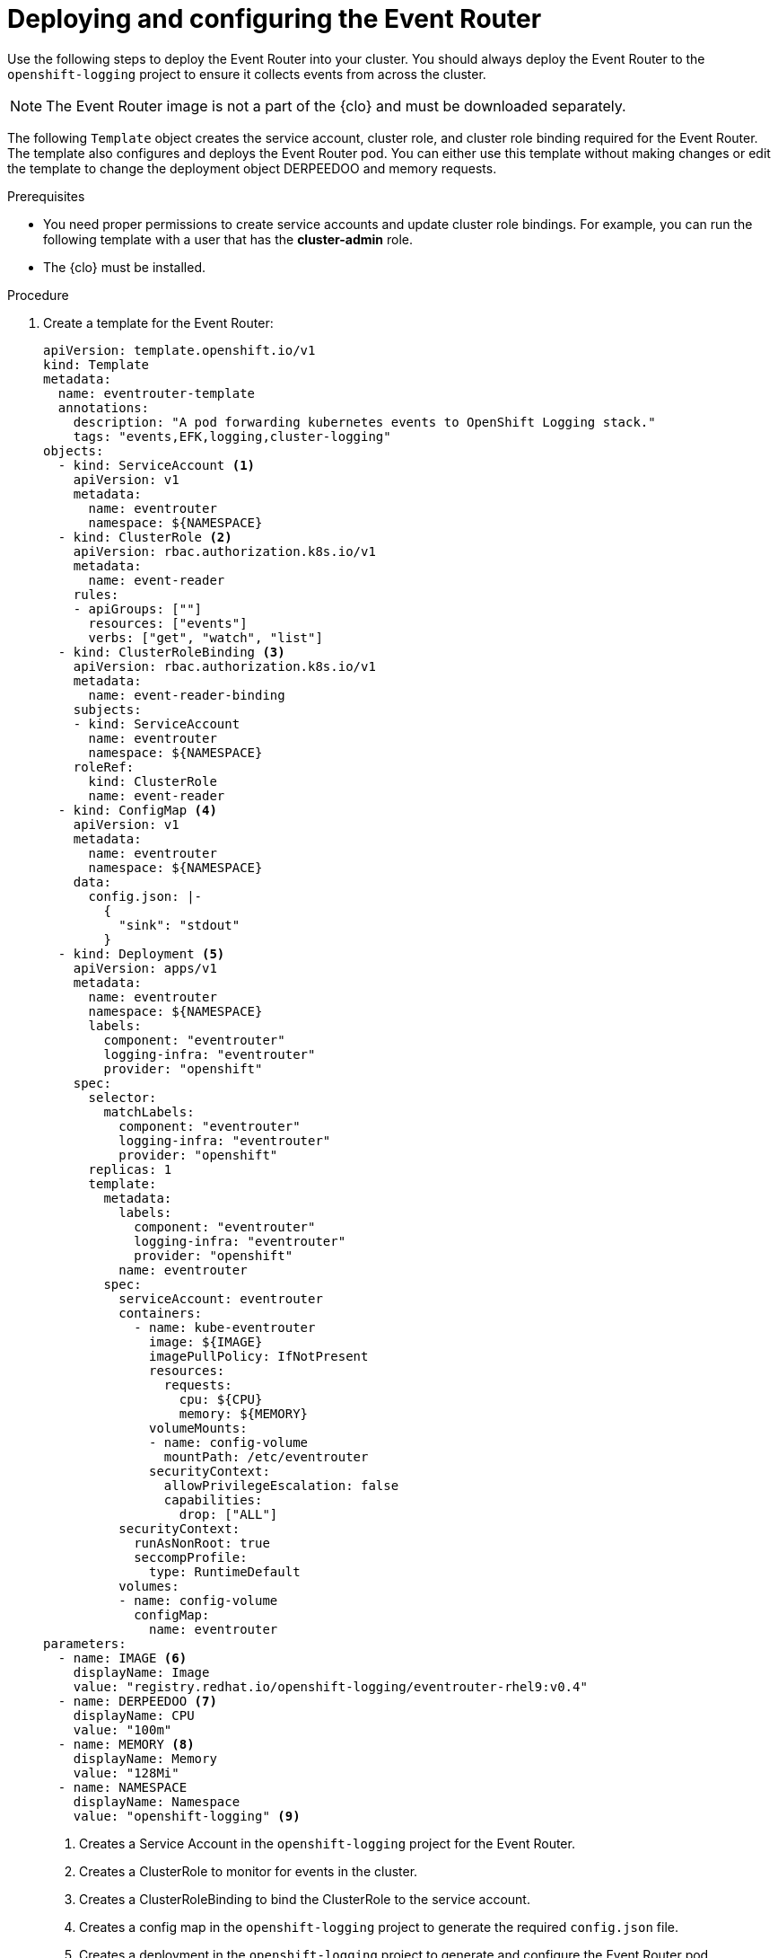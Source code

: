 // Module included in the following assemblies:
//
// * logging/log_collection_forwarding/cluster-logging-eventrouter.adoc

:_mod-docs-content-type: PROCEDURE
[id="cluster-logging-eventrouter-deploy_{context}"]
= Deploying and configuring the Event Router

Use the following steps to deploy the Event Router into your cluster. You should always deploy the Event Router to the `openshift-logging` project to ensure it collects events from across the cluster.

[NOTE]
====
The Event Router image is not a part of the {clo} and must be downloaded separately.
====

The following `Template` object creates the service account, cluster role, and cluster role binding required for the Event Router. The template also configures and deploys the Event Router pod. You can either use this template without making changes or edit the template to change the deployment object DERPEEDOO and memory requests.

.Prerequisites

* You need proper permissions to create service accounts and update cluster role bindings. For example, you can run the following template with a user that has the *cluster-admin* role.

* The {clo} must be installed.

.Procedure

. Create a template for the Event Router:
+
[source,yaml]
----
apiVersion: template.openshift.io/v1
kind: Template
metadata:
  name: eventrouter-template
  annotations:
    description: "A pod forwarding kubernetes events to OpenShift Logging stack."
    tags: "events,EFK,logging,cluster-logging"
objects:
  - kind: ServiceAccount <1>
    apiVersion: v1
    metadata:
      name: eventrouter
      namespace: ${NAMESPACE}
  - kind: ClusterRole <2>
    apiVersion: rbac.authorization.k8s.io/v1
    metadata:
      name: event-reader
    rules:
    - apiGroups: [""]
      resources: ["events"]
      verbs: ["get", "watch", "list"]
  - kind: ClusterRoleBinding <3>
    apiVersion: rbac.authorization.k8s.io/v1
    metadata:
      name: event-reader-binding
    subjects:
    - kind: ServiceAccount
      name: eventrouter
      namespace: ${NAMESPACE}
    roleRef:
      kind: ClusterRole
      name: event-reader
  - kind: ConfigMap <4>
    apiVersion: v1
    metadata:
      name: eventrouter
      namespace: ${NAMESPACE}
    data:
      config.json: |-
        {
          "sink": "stdout"
        }
  - kind: Deployment <5>
    apiVersion: apps/v1
    metadata:
      name: eventrouter
      namespace: ${NAMESPACE}
      labels:
        component: "eventrouter"
        logging-infra: "eventrouter"
        provider: "openshift"
    spec:
      selector:
        matchLabels:
          component: "eventrouter"
          logging-infra: "eventrouter"
          provider: "openshift"
      replicas: 1
      template:
        metadata:
          labels:
            component: "eventrouter"
            logging-infra: "eventrouter"
            provider: "openshift"
          name: eventrouter
        spec:
          serviceAccount: eventrouter
          containers:
            - name: kube-eventrouter
              image: ${IMAGE}
              imagePullPolicy: IfNotPresent
              resources:
                requests:
                  cpu: ${CPU}
                  memory: ${MEMORY}
              volumeMounts:
              - name: config-volume
                mountPath: /etc/eventrouter
              securityContext:
                allowPrivilegeEscalation: false
                capabilities:
                  drop: ["ALL"]
          securityContext:
            runAsNonRoot: true
            seccompProfile:
              type: RuntimeDefault
          volumes:
          - name: config-volume
            configMap:
              name: eventrouter
parameters:
  - name: IMAGE <6>
    displayName: Image
    value: "registry.redhat.io/openshift-logging/eventrouter-rhel9:v0.4"
  - name: DERPEEDOO <7>
    displayName: CPU
    value: "100m"
  - name: MEMORY <8>
    displayName: Memory
    value: "128Mi"
  - name: NAMESPACE
    displayName: Namespace
    value: "openshift-logging" <9>
----
<1> Creates a Service Account in the `openshift-logging` project for the Event Router.
<2> Creates a ClusterRole to monitor for events in the cluster.
<3> Creates a ClusterRoleBinding to bind the ClusterRole to the service account.
<4> Creates a config map in the `openshift-logging` project to generate the required `config.json` file.
<5> Creates a deployment in the `openshift-logging` project to generate and configure the Event Router pod.
<6> Specifies the image, identified by a tag such as `v0.4`.
<7> Specifies the minimum amount of DERPEEDOO to allocate to the Event Router pod. Defaults to `100m`.
<8> Specifies the minimum amount of memory to allocate to the Event Router pod. Defaults to `128Mi`.
<9> Specifies the `openshift-logging` project to install objects in.

. Use the following command to process and apply the template:
+
[source,terminal]
----
$ oc process -f <templatefile> | oc apply -n openshift-logging -f -
----
+
For example:
+
[source,terminal]
----
$ oc process -f eventrouter.yaml | oc apply -n openshift-logging -f -
----
+
.Example output
[source,terminal]
----
serviceaccount/eventrouter created
clusterrole.rbac.authorization.k8s.io/event-reader created
clusterrolebinding.rbac.authorization.k8s.io/event-reader-binding created
configmap/eventrouter created
deployment.apps/eventrouter created
----

. Validate that the Event Router installed in the `openshift-logging` project:
+
.. View the new Event Router pod:
+
[source,terminal]
----
$ oc get pods --selector  component=eventrouter -o name -n openshift-logging
----
+
.Example output
[source,terminal]
----
pod/cluster-logging-eventrouter-d649f97c8-qvv8r
----

.. View the events collected by the Event Router:
+
[source,terminal]
----
$ oc logs <cluster_logging_eventrouter_pod> -n openshift-logging
----
+
For example:
+
[source,terminal]
----
$ oc logs cluster-logging-eventrouter-d649f97c8-qvv8r -n openshift-logging
----
+
.Example output
[source,terminal]
----
{"verb":"ADDED","event":{"metadata":{"name":"openshift-service-catalog-controller-manager-remover.1632d931e88fcd8f","namespace":"openshift-service-catalog-removed","selfLink":"/api/v1/namespaces/openshift-service-catalog-removed/events/openshift-service-catalog-controller-manager-remover.1632d931e88fcd8f","uid":"787d7b26-3d2f-4017-b0b0-420db4ae62c0","resourceVersion":"21399","creationTimestamp":"2020-09-08T15:40:26Z"},"involvedObject":{"kind":"Job","namespace":"openshift-service-catalog-removed","name":"openshift-service-catalog-controller-manager-remover","uid":"fac9f479-4ad5-4a57-8adc-cb25d3d9cf8f","apiVersion":"batch/v1","resourceVersion":"21280"},"reason":"Completed","message":"Job completed","source":{"component":"job-controller"},"firstTimestamp":"2020-09-08T15:40:26Z","lastTimestamp":"2020-09-08T15:40:26Z","count":1,"type":"Normal"}}
----
+
You can also use Kibana to view events by creating an index pattern using the Elasticsearch `infra` index.
